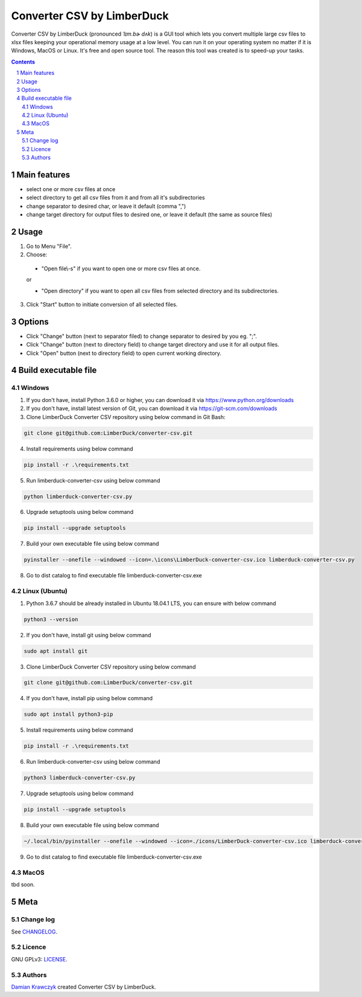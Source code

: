 Converter CSV by LimberDuck
###########################

Converter CSV by LimberDuck (pronounced *ˈlɪm.bɚ dʌk*) is a GUI tool
which lets you convert multiple large csv files to xlsx files keeping
your operational memory usage at a low level. You can run it on your
operating system no matter if it is Windows, MacOS or Linux. It's free
and open source tool. The reason this tool was created is to speed-up
your tasks.

.. class:: no-web no-pdf

.. contents::

.. section-numbering::

Main features
=============

* select one or more csv files at once
* select directory to get all csv files from it and from all it's subdirectories
* change separator to desired char, or leave it default (comma ",")
* change target directory for output files to desired one, or leave it default (the same as source files)

Usage
=====
1. Go to Menu "File".
2. Choose:

 - "Open file\\-s" if you want to open one or more csv files at once.

 or

 - "Open directory" if you want to open all csv files from selected directory and its subdirectories.

3. Click "Start" button to initiate conversion of all selected files.

Options
=======
* Click "Change" button (next to separator filed) to change separator to desired by you eg. ";".
* Click "Change" button (next to directory field) to change target directory and use it for all output files.
* Click "Open" button (next to directory field) to open current working directory.

Build executable file
=====================

Windows
-------
1. If you don't have, install Python 3.6.0 or higher, you can download it via https://www.python.org/downloads
2. If you don't have, install latest version of Git, you can download it via https://git-scm.com/downloads
3. Clone LimberDuck Converter CSV repository using below command in Git Bash:

.. code-block:: powershell

 git clone git@github.com:LimberDuck/converter-csv.git

4. Install requirements using below command

.. code-block:: powershell

 pip install -r .\requirements.txt

5. Run limberduck-converter-csv using below command

.. code-block:: powershell

 python limberduck-converter-csv.py

6. Upgrade setuptools using below command

.. code-block:: powershell

 pip install --upgrade setuptools

7. Build your own executable file using below command

.. code-block:: powershell

 pyinstaller --onefile --windowed --icon=.\icons\LimberDuck-converter-csv.ico limberduck-converter-csv.py

8. Go to dist catalog to find executable file limberduck-converter-csv.exe

Linux (Ubuntu)
--------------
1. Python 3.6.7 should be already installed in Ubuntu 18.04.1 LTS, you can ensure with below command

.. code-block:: bash

 python3 --version

2. If you don't have, install git using below command

.. code-block:: bash

 sudo apt install git

3. Clone LimberDuck Converter CSV repository using below command

.. code-block:: bash

 git clone git@github.com:LimberDuck/converter-csv.git

4. If you don't have, install pip using below command

.. code-block:: bash

 sudo apt install python3-pip

5. Install requirements using below command

.. code-block:: bash

 pip install -r .\requirements.txt


6. Run limberduck-converter-csv using below command

.. code-block:: bash

 python3 limberduck-converter-csv.py

7. Upgrade setuptools using below command

.. code-block:: bash

 pip install --upgrade setuptools

8. Build your own executable file using below command

.. code-block:: bash

 ~/.local/bin/pyinstaller --onefile --windowed --icon=./icons/LimberDuck-converter-csv.ico limberduck-converter-csv.py

9. Go to dist catalog to find executable file limberduck-converter-csv.exe

MacOS
-----
tbd soon.

Meta
====

Change log
----------

See `CHANGELOG`_.


Licence
-------

GNU GPLv3: `LICENSE`_.



Authors
-------

`Damian Krawczyk`_ created Converter CSV by LimberDuck.

.. _Damian Krawczyk: https://limberduck.org
.. _CHANGELOG: https://gitlab.com/limberduck/converter-csv/blob/master/CHANGELOG.rst
.. _LICENSE: https://gitlab.com/limberduck/converter-csv/blob/master/LICENSE